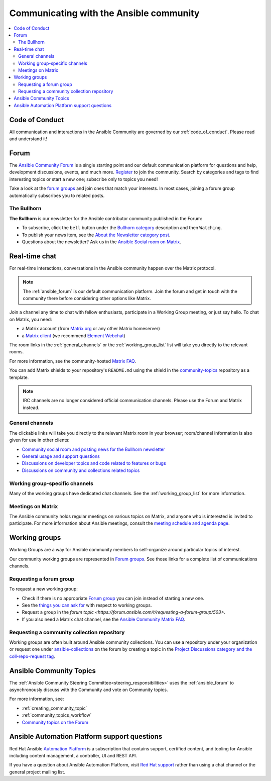 .. _communication:

*****************************************
Communicating with the Ansible community
*****************************************

.. contents::
   :local:

Code of Conduct
===============

All communication and interactions in the Ansible Community are governed by our :ref:`code_of_conduct`. Please read and understand it!

.. _ansible_forum:

Forum
=====

The `Ansible Community Forum <https://forum.ansible.com>`_ is a single starting point and our default communication platform for questions and help, development discussions, events, and much more. `Register <https://forum.ansible.com/signup?>`_ to join the community. Search by categories and tags to find interesting topics or start a new one; subscribe only to topics you need!

Take a look at the `forum groups <https://forum.ansible.com/g>`_ and join ones that match your interests.
In most cases, joining a forum group automatically subscribes you to related posts.

The Bullhorn
------------

**The Bullhorn** is our newsletter for the Ansible contributor community published in the Forum:

* To subscribe, click the ``bell`` button under the `Bullhorn category <https://forum.ansible.com/c/news/bullhorn/17>`_ description and then ``Watching``.
* To publish your news item, see the `About the Newsletter category post <https://forum.ansible.com/t/about-the-newsletter-category/166>`_.
* Questions about the newsletter? Ask us in the `Ansible Social room on Matrix <https://matrix.to/#/#social:ansible.com>`_.

.. _communication_irc:

Real-time chat
==============

For real-time interactions, conversations in the Ansible community happen over the Matrix protocol.

.. note::

  The :ref:`ansible_forum` is our default communication platform. Join the forum and get in touch with the community there before considering other options like Matrix.

Join a channel any time to chat with fellow enthusiasts, participate in a Working Group meeting, or just say hello. To chat on Matrix, you need:

* a Matrix account (from `Matrix.org <https://app.element.io/#/register>`_ or any other Matrix homeserver)
* a `Matrix client <https://matrix.org/clients/>`_ (we recommend `Element Webchat <https://app.element.io>`_)

The room links in the :ref:`general_channels` or the :ref:`working_group_list` list will take you directly to the relevant rooms.

For more information, see the community-hosted `Matrix FAQ <https://hackmd.io/@ansible-community/community-matrix-faq>`_.

You can add Matrix shields to your repository's ``README.md`` using the shield in the `community-topics <https://github.com/ansible-community/community-topics#community-topics>`_ repository as a template.

.. note::

  IRC channels are no longer considered official communication channels. Please use the Forum and Matrix instead.

General channels
----------------

The clickable links will take you directly to the relevant Matrix room in your browser; room/channel information is also given for use in other clients:

- `Community social room and posting news for the Bullhorn newsletter <https://matrix.to:/#/#social:ansible.com>`_
- `General usage and support questions <https://matrix.to:/#/#users:ansible.com>`_
- `Discussions on developer topics and code related to features or bugs <https://matrix.to/#/#devel:ansible.com>`_ 
- `Discussions on community and collections related topics <https://matrix.to:/#/#community:ansible.com>`_

Working group-specific channels
-------------------------------

Many of the working groups have dedicated chat channels. See the :ref:`working_group_list` for more information.

Meetings on Matrix
------------------

The Ansible community holds regular meetings on various topics on Matrix, and anyone who is interested is invited to participate.
For more information about Ansible meetings, consult the `meeting schedule and agenda page <https://github.com/ansible-community/meetings/blob/main/README.md>`_.

.. _working_group_list:

Working groups
==============

Working Groups are a way for Ansible community members to self-organize around particular topics of interest.

Our community working groups are represented in `Forum groups <https://forum.ansible.com/g>`_.
See those links for a complete list of communications channels.

Requesting a forum group
--------------------------

To request a new working group:

* Check if there is no appropriate `Forum group <https://forum.ansible.com/g>`_ you can join instead of starting a new one.
* See the `things you can ask for <https://forum.ansible.com/t/working-groups-things-you-can-ask-for/175>`_ with respect to working groups.
* Request a group in the `forum topic <https://forum.ansible.com/t/requesting-a-forum-group/503>`.
* If you also need a Matrix chat channel, see the `Ansible Community Matrix FAQ <https://hackmd.io/@ansible-community/community-matrix-faq#How-do-I-create-a-public-community-room>`_.

.. _request_coll_repo:

Requesting a community collection repository
--------------------------------------------

Working groups are often built around Ansible community collections. You can use a repository under your organization or request one under `ansible-collections <https://github.com/ansible-collections>`_ on the forum by creating a topic in the `Project Discussions category and the coll-repo-request tag <https://forum.ansible.com/new-topic?category=project&tags=coll-repo-request>`_.

.. _community_topics:

Ansible Community Topics
========================

The :ref:`Ansible Community Steering Committee<steering_responsibilities>` uses the :ref:`ansible_forum` to asynchronously discuss with the Community and vote on Community topics.

For more information, see:

* :ref:`creating_community_topic`
* :ref:`community_topics_workflow`
* `Community topics on the Forum <https://forum.ansible.com/tags/c/project/7/community-wg>`_

Ansible Automation Platform support questions
=============================================

Red Hat Ansible `Automation Platform <https://www.ansible.com/products/automation-platform>`_ is a subscription that contains support, certified content, and tooling for Ansible including content management, a controller, UI and REST API.

If you have a question about Ansible Automation Platform, visit `Red Hat support <https://access.redhat.com/products/red-hat-ansible-automation-platform/>`_ rather than using a chat channel or the general project mailing list.
